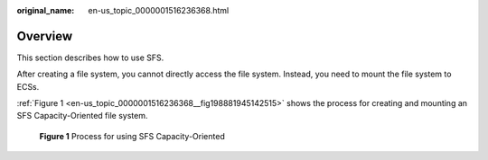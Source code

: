 :original_name: en-us_topic_0000001516236368.html

.. _en-us_topic_0000001516236368:

Overview
========

This section describes how to use SFS.

After creating a file system, you cannot directly access the file system. Instead, you need to mount the file system to ECSs.

:ref:`Figure 1 <en-us_topic_0000001516236368__fig198881945142515>` shows the process for creating and mounting an SFS Capacity-Oriented file system.

.. _en-us_topic_0000001516236368__fig198881945142515:

.. figure:: /_static/images/en-us_image_0000001567196501.png
   :alt: **Figure 1** Process for using SFS Capacity-Oriented

   **Figure 1** Process for using SFS Capacity-Oriented
